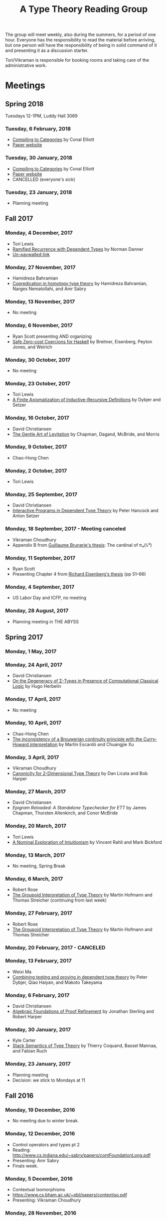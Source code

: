 #+TITLE: A Type Theory Reading Group

The group will meet weekly, also during the summers, for a period of
one hour. Everyone has the responsibility to read the material before
arriving, but one person will have the responsibility of being in
solid command of it and presenting it as a discussion starter.

Tori/Vikraman is responsible for booking rooms and taking care of the
administrative work.

* Meetings

** Spring 2018

   Tuesdays 12-1PM, Luddy Hall 3069

*** Tuesday, 6 February, 2018
  - [[http://conal.net/papers/compiling-to-categories/compiling-to-categories.pdf][Compiling to Categories]] by Conal Elliott
  - [[http://conal.net/papers/compiling-to-categories/][Paper website]]

*** Tuesday, 30 January, 2018
  - [[http://conal.net/papers/compiling-to-categories/compiling-to-categories.pdf][Compiling to Categories]] by Conal Elliott
  - [[http://conal.net/papers/compiling-to-categories/][Paper website]]
  - CANCELLED (everyone's sick)

*** Tuesday, 23 January, 2018
  - Planning meeting

** Fall 2017
*** Monday, 4 December, 2017
 - Tori Lewis
 - [[https://link.springer.com/chapter/10.1007/3-540-45413-6_11][Ramified Recurrence with Dependent Types]] by Norman Danner
 - [[https://goo.gl/vrbWug][Un-paywalled link]]

*** Monday, 27 November, 2017
  - Hamidreza Bahramian
  - [[http://hdl.handle.net/2022/21811][Copredication in homotopy type theory]] by Hamidreza Bahramian, Narges Nematollahi, and Amr Sabry

*** Monday, 13 November, 2017
  - No meeting
*** Monday, 6 November, 2017
  - Ryan Scott presenting AND organizing
  - [[https://www.microsoft.com/en-us/research/wp-content/uploads/2016/07/coercible.pdf][Safe Zero-cost Coercions for Haskell]] by Breitner, Eisenberg, Peyton Jones, and Weirich

*** Monday, 30 October, 2017
  - No meeting
*** Monday, 23 October, 2017
  - Tori Lewis
  - [[http://www.cse.chalmers.se/~peterd/papers/Finite_IR.pdf][A Finite Axiomatization of Inductive-Recursive Definitions]] by
    Dybjer and Setzer

*** Monday, 16 October, 2017
  - David Christiansen
  - [[https://jmchapman.github.io/papers/levitation.pdf][The Gentle Art of Levitation]] by Chapman, Dagand, McBride, and Morris

*** Monday, 9 October, 2017
  - Chao-Hong Chen

*** Monday, 2 October, 2017
  - Tori Lewis

*** Monday, 25 September, 2017
  - David Christiansen
  - [[http://www.cs.swan.ac.uk/~csetzer/articles/iopreprint.pdf][Interactive Programs in Dependent Type Theory]] by Peter Hancock and
    Anton Setzer

*** Monday, 18 September, 2017 - Meeting canceled
  - Vikraman Choudhury
  - Appendix B from [[https://arxiv.org/pdf/1606.05916.pdf][Guillaume Brunerie's thesis]]: The cardinal of π₄(𝕊³)

*** Monday, 11 September, 2017
  - Ryan Scott
  - Presenting Chapter 4 from [[https://www.cis.upenn.edu/~sweirich/papers/eisenberg-thesis.pdf][Richard Eisenberg's thesis]] (pp 51--66)

*** Monday, 4 September, 2017
  - US Labor Day and ICFP, no meeting

*** Monday, 28 August, 2017
  - Planning meeting in THE ABYSS

** Spring 2017
*** Monday, 1 May, 2017

*** Monday, 24 April, 2017
  - David Christiansen
  - [[http://pauillac.inria.fr/~herbelin/articles/tlca-Her05-callcc-sigma-types.pdf][On the Degeneracy of Σ-Types in Presence of Computational Classical
    Logic]] by Hugo Herbelin

*** Monday, 17 April, 2017
  - No meeting

*** Monday, 10 April, 2017
  - Chao-Hong Chen
  - [[http://www.cs.bham.ac.uk/~mhe/papers/escardo-xu-inconsistency-continuity.pdf][The inconsistency of a Brouwerian continuity principle with the Curry-Howard interpretation]] by Martín Escardó and Chuangjie Xu

*** Monday, 3 April, 2017
  - Vikraman Choudhury
  - [[https://www.cs.cmu.edu/~drl/pubs/lh112tt/lh122tt-final.pdf][Canonicity for 2-Dimensional Type Theory]] by Dan Licata and Bob Harper

*** Monday, 27 March, 2017
  - David Christiansen
  - [[papers/epigram-reloaded.pdf][Epigram Reloaded: A Standalone Typechecker for ETT]] by James
    Chapman, Thorsten Altenkirch, and Conor McBride

*** Monday, 20 March, 2017
  - Tori Lewis
  - [[http://www.nuprl.org/html/Nuprl2Coq/continuity.pdf][A Nominal Exploration of Intuitionism]] by Vincent Rahli and Mark Bickford

*** Monday, 13 March, 2017
  - No meeting, Spring Break

*** Monday, 6 March, 2017
  - Robert Rose
  - [[http://www.mathematik.tu-darmstadt.de/~streicher/venedig.ps.gz][The Groupoid Interpretation of Type Theory]] by Martin Hofmann and Thomas Streicher
    (continuing from last week)

*** Monday, 27 February, 2017
  - Robert Rose
  - [[http://www.mathematik.tu-darmstadt.de/~streicher/venedig.ps.gz][The Groupoid Interpretation of Type Theory]] by Martin Hofmann and Thomas Streicher

*** Monday, 20 February, 2017 - CANCELED
*** Monday, 13 February, 2017
  - Weixi Ma
  - [[http://www.cse.chalmers.se/~peterd/papers/Testing_Proving.pdf][Combining testing and proving in dependent type theory]] by Peter
    Dybjer, Qiao Haiyan, and Makoto Takeyama

*** Monday, 6 February, 2017
  - David Christiansen
  - [[file:papers/afpr.pdf][Algebraic Foundations of Proof Refinement]] by Jonathan Sterling and
    Robert Harper

*** Monday, 30 January, 2017
  - Kyle Carter
  - [[https://arxiv.org/abs/1701.02571][Stack Semantics of Type Theory]] by Thierry Coquand, Bassel Mannaa,
    and Fabian Ruch

*** Monday, 23 January, 2017
  - Planning meeting
  - Decision: we stick to Mondays at 11

** Fall 2016
*** Monday, 19 December, 2016
  - No meeting due to winter break.

*** Monday, 12 December, 2016
  - Control operators and types pt 2
  - Reading: http://www.cs.indiana.edu/~sabry/papers/contFoundationLong.pdf
  - Presenting: Amr Sabry
  - Finals week.

*** Monday, 5 December, 2016
  - Contextual Isomorphisms
  - https://www.cs.bham.ac.uk/~pbl/papers/contextiso.pdf
  - Presenting: Vikraman Choudhury

*** Monday, 28 November, 2016
  - Control operators and types pt 1
  - http://www.cs.indiana.edu/~sabry/papers/foundationAbortive-TR.pdf
    esp. sections 1-3
  - Presenting: Amr Sabry
  - [[file:extra/C.agda][Agda code from talk]]

*** Monday, 21 November, 2016
  - US Thanksgiving week, so no meeting.

*** Monday, 14 November, 2016
  - "Löb’s Theorem: A functional pearl of dependently typed quining" by
    Jason Gross, Jack Gallagher, and Benya Fallenstein.
  - https://jasongross.github.io/lob-paper/nightly/lob.pdf
  - Presenting: Weixi Ma

*** Monday, 7 November, 2016
  - Planning meeting.

*** Monday, 24 October, 2016
  - "Truth of a proposition, evidence of a judgement, validity of a
    proof" by Per Martin-Löf. Synthese 73(3), pp. 407--420. 1987.
  - [[https://michaelt.github.io/martin-lof/Truth-of-a-Proposition-Evidence-of-a-Judgment-1987.pdf]]
  - Presenting: David Christiansen

*** Monday, 24 October, 2016
  - "Observational Equality, Now!" by Thorsten Altenkirch, Conor
    McBride, and Wouter Swierstra.
  - [[http://www.cs.nott.ac.uk/~psztxa/publ/obseqnow.pdf]]
  - Presenting: David Christiansen

*** Monday, 17 October, 2016
  - No reading. Instead, we will have a discussion session on
    formalizing category theory, lead by Tang Jiawei.

*** Monday, 10 October, 2016
  - Reading: "Denotation of Contextual Modal Type Theory (CMTT): syntax
    and metaprogramming" by Murdoch J. Gabbay and Aleksandar Nanevski
  - Available [[http://gabbay.org.uk/papers/dencmt.pdf][from author]]
  - Presenting: Kyle Carter

*** Monday, 3 October, 2016
  - Reading: "Unifiers as equivalences: proof-relevant unification of
    dependently typed data" by Cockx, Devriese, and Piessens
  - Available on [[http://dl.acm.org/citation.cfm?id%3D2951917&CFID%3D844154474&CFTOKEN%3D48082776][ACM DL]]
  - Presenting: David Christiansen

*** Monday, 26 September, 2016

*** Monday, 19 September, 2016
  - Reading: "Constructing Type Systems over an Operational Semantics"
    by Bob Harper.
  - [[https://www.cs.uoregon.edu/research/summerschool/summer10/lectures/Harper-JSC92.pdf][PDF]]
  - Presenting: Tori Lewis

*** Monday, 12 September, 2016
  - Cancelled due to illness

*** Monday, 5 September, 2016
  - U.S. Labor Day. No meeting.

*** Monday, 29 August, 2016
  - Talk by Edwin Brady. No reading.

*** Monday, 22 August, 2016
  - Reading: "The Power of Pi" by Nicolas Oury and Wouter Swierstra
  - [[http://www.staff.science.uu.nl/~swier004/Publications/ThePowerOfPi.pdf][PDF]]
  - Presenting: Chaitainya Koparkar


** Summer 2016
*** Monday, 15 August, 2016
  - Reading: "Continuity of Gödel’s system T definable functionals via
    effectful forcing" by Martín Escardó
  - [[http://www.cs.bham.ac.uk/~mhe/dialogue/dialogue.pdf][PDF]]
  - Presenting: Jon Sterling

*** Monday, 8 August, 2016
  - Reading: "Homotopy theoretic models of identity types" by Steve
    Awodey and Michael A. Warren.
  - [[http://arxiv.org/abs/0709.0248][PDF]]
  - Presenting: Hamidreza Bahramian

*** Monday, 1 August, 2016
  - Cancelled

*** Monday, 25 July, 2016
  - Reading: "Computational Higher-Dimensional Type Theory" by Carlo
    Angiuli, Robert Harper, and Todd Wilson.
  - [[http://www.cs.cmu.edu/~rwh/papers/chitt/draft.pdf][PDF]]
  - Presenting: David Christiansen

*** Monday, 18 July, 2016
  - Reading: "Cubical Type Theory: a constructive interpretation of the
    univalence axiom" by Cyril Cohen, Thierry Coquand, Simon Huber, and
    Anders Mörtberg
  - [[https://www.math.ias.edu/~amortberg/papers/cubicaltt.pdf][PDF]]
  - Presenting: Tim Zakian

*** Monday, 11 July, 2016
  - Reading: "Ornamental Algebras, Algebraic Ornaments" by Conor
    McBride.
  - [[https://personal.cis.strath.ac.uk/conor.mcbride/pub/OAAO/Ornament.pdf][PDF]]
  - Presenting: Jason Hemann
  - *Change of venue:* LH 325

*** Monday, 4 July, 2016
  Cancelled due to U.S. Independence Day.

*** Monday, 27 June, 2016
  - Reading: "Outrageous but Meaningful Coincidences" by Conor McBride.
  - [[https://personal.cis.strath.ac.uk/conor.mcbride/pub/DepRep/DepRep.pdf][PDF]]
  - Presenting: Kyle Carter

*** Monday, 20 June, 2016
  - Reading: "Idris, a General Purpose Dependently Typed Programming
    Language: Design and Implementation" by Edwin Brady. In Journal of
    Functional Programming, October 2013.
  - [[http://eb.host.cs.st-andrews.ac.uk/drafts/impldtp.pdf][PDF]]
  - Presenting: Rajan Walia

*** Monday, 13 June, 2016
  - Reading: "Indexed Containers" by Thorsten Altenkirch, Neil Ghani,
    Peter Hancock, Conor McBride, and Peter Morris. In LICS 2009.
    - [[http://strictlypositive.org/indexed-containers.pdf][PDF]]
  - Presenting: Larry Moss

*** Monday, 6 June, 2016
  - Reading: "Pattern matching with dependent types" by Thierry
    Coquand. From a 1992 workshop at Båstad.
    - [[http://www.lfcs.inf.ed.ac.uk/research/types-bra/proc/proc92.ps.gz][Original proceedings]]
    - [[file:papers/proc92.pdf][PDF version of proceedings]]
    - [[file:papers/proc92-coquand.pdf][PDF of just the paper]]
  - Presenting: Andrew Kent

*** Monday, 30 May, 2016
  Cancelled due to Memorial Day.

*** Monday, 23 May, 2016, 1-2PM, LH101
  Cancelled.

*** Monday, 16 May, 2016, 1-2PM, LH101
  - Reading: "A Non-Type-Theoretic Definition of Martin-Löf's Types" by
    Stuart Allen. Available from [[http://www.cs.cornell.edu/Info/Projects/NuPrl/documents/Allen/lics87.html][Cornell]]. We should read [[http://www.cs.cornell.edu/Info/Projects/NuPrl/documents/Allen/TR87-832-RESET.ps][the "Reset for
    better legibility" version of the tech report]].
  - Presenting: Tori Lewis


** Spring 2016
*** Monday, 9 May, 2016, 1-2PM, Lindley Hall 101
  - Reading: "Constructive Mathematics and Computer Programming" by Per
    Martin-Löf. A high-quality reprint of it is available from [[http://rsta.royalsocietypublishing.org/content/312/1522/501][The
    Royal Society]] (works on-campus, at least).
  - Presenting: Dan Friedman

*** Monday, 2 May, 2016, 1-2PM, Swain West 217
  - Reading: "On Sense and Reference" by Gottlob Frege.
    Jason got a copy through ILL and put it [[file:papers/on-sense-and-nominatum.pdf][here]].
  - Presenting: Jason Hemann

*** Monday, 25 April, 2016, 1-2PM, Swain West 217
  - Reading: "Program Testing and The Meaning Explanations of
    Martin-Löf Type Theory" by Peter Dybjer. Chapter 11 of Epistemology
    versus Ontology, Essays on the Philosophy and Foundations of
    Mathematics in Honour of Per Martin-Löf, 2012.  Available from [[http://www.cse.chalmers.se/~peterd/papers/MartinLofFestschrift.pdf][the
    author's Web site]] and, on campus, through [[http://link.springer.com/chapter/10.1007/978-94-007-4435-6_11][SpringerLink]].
  - Presenting: David Christiansen

*** Monday, 18 April, 2016, 1-2PM, Swain West 217.
  - Reading: "Intuitionistic Type Theory" (the Bibliopolis book) by Per
    Martin-Löf. Available online [[https://intuitionistic.files.wordpress.com/2010/07/martin-lof-tt.pdf][from Johan Granström's page]].
  - Presenting: David Christiansen

* Topics

** History & Philosophy

*** Background
 - Gottlob Frege. On Sense and Reference (Über Sinn und Bedeutung)
 - Dana Scott. Constructive Validity. In Symposium on Automatic
   Demonstration, Volume 125 of the series Lecture Notes in
   Mathematics, pp. 237-275. Springer.

*** Per Martin-Löf's writings
 - An intuitionistic theory of types: Predicative part. In H. E. Rose
   and J. C. Shepherdson, editors, Logic Colloquium ‘73, pages
   73–118. North Holland, 1975.
 - Constructive mathematics and computer programming. In Logic,
   Methodology and Philosophy of Science VI, 1979. Eds. Cohen, et
   al. North-Holland, Amsterdam. pp. 153–175, 1982.
 - Intuitionistic type theory (the Bibliopolis book)
 - On the Meanings of the Logical Constants and the Justification of
   Logical Laws (lecture notes from 1983, printed in Nordic Journal of
   Philosophical Logic in 1996)
 - Truth of a proposition, evidence of a judgement, validity of a
   proof. Synthese 73(3), pp. 407--420. 1987.

*** Further Developments
 - Hofmann and Streicher. The Groupoid Interpretation of Type
   Theory. (in "25 Years of Constructive Type Theory" or available
   from Streicher's Web page)

** Datatypes
 - Mendler, Nax. Inductive Definition in Type Theory. PhD thesis,
   Cornell, 1988.
 - Peter Dybjer. Inductive Families, in Formal Aspects of Computing 6,
   1994
 - Peter Dybjer. A general formulation of simultaneous
   inductive-recursive definitions in type theory, Journal of Symbolic
   Logic, Volume 65, Number 2, June 2000, pp 525-549
 - Peter Dybjer and Anton Setzer. A finite axiomatization of
   inductive-recursive definitions. Pages 129 - 146 in Proceedings of
   TLCA 1999, LNCS 1581.
 - James Chapman, Pierre-Évariste Dagand, Conor McBride, Peter
   Morris. The Gentle Art of Levitation. ICFP 2010.

** Coinduction
 - Guarded Dependent Type Theory with Coinductive Types by Aleš
   Bizjak, Hans Bugge Grathwohl, Ranald Clouston, Rasmus E. Møgelberg,
   and Lars Birkedal.
 - Guarded Cubical Type Theory: Path Equality for Guarded Recursion
   by Lars Birkedal, Ranald Clouston, Hans Bugge Grathwohl, Bas Spitters, and Andrea Vezzosi
   [[https://arxiv.org/pdf/1606.05223.pdf]]
 - Non-wellfounded trees in Homotopy Type Theory by
   Benedikt Ahrens, Paolo Capriotti, Régis Spadotti
   [[https://arxiv.org/pdf/1504.02949.pdf]]

** Meaning Explanations
 - Peter Dybjer. Program Testing and The Meaning Explanations of
   Martin-Löf Type Theory. Epistemology versus Ontology, Essays on the
   Philosophy and Foundations of Mathematics in Honour of Per
   Martin-Löf, 2012.
 - Anton Setzer: Coalgebras as Types determined by their Elimination
   Rules (in same book)

** Description Techniques
 - N. G. de Bruijn. Telescopic Mappings in Typed Lambda
   Calculus. Information and Computation 91, pp. 189--204 (1991).

** Implementation Techniques
 - Robert Harper and Robert Pollack. Type Checking with Universes.
 - Pattern Matching with Dependent Types. Thierry Coquand, Proc. of
   1992 Workshop on Types for Proofs and Programs in Båstad.
 - Pattern Matching Without K. Jesper Cockx, Dominique Devriese, and
   Frank Piessens. Proceedings of ICFP 2014.

** Implementations
*** TODO Coq
*** TODO Agda
*** Idris
 - Edwin Brady. Idris, a General Purpose Dependently Typed Programming
   Language: Design and Implementation. JFP, October 2013.
*** Nuprl
 - Robert Constable. Naive Computational Type Theory. Proof and
   System-Reliability, H. Schwichtenberg and R. Steinbruggen (eds.),
   pp. 213-259.
*** MetaPRL
 - Jason Hickey, Aleksey Nogin, Robert L. Constable, Brian E. Aydemir,
   Eli Barzilay, Yegor Bryukhov, Richard Eaton, Adam Granicz, Alexei
   Kopylov, Christoph Kreitz, Vladimir N. Krupski, Lori Lorigo,
   Stephan Schmitt, Carl Witty, and Xin Yu. MetaPRL - A Modular
   Logical Environment. TPHOLS 2003.
*** Epigram
 - The View From the Left (initial version)
 - The View From the Left (published version)
*** TODO LEGO

** Alternatives
*** Calculus of (Inductive) Constructions
*** Observational Type Theory
 - Thorsten Altenkirch and Conor McBride and Wouter
   Swierstra. Observational Equality, Now!. PLPV 2007.
*** Zombie Trellys
 - Casinghino, Sjöberg, and Weirich. Combining Proofs and Programs in
   a Dependently Typed Language. POPL '14.
*** Homotopy Type Theory
 - [[https://arxiv.org/abs/1707.03693][Univalent Higher Categories via Complete Semi-Segal Types]]
*** Cubical Type Theory
 - CCHM
   - [[https://arxiv.org/abs/1611.02108][Cubical Type Theory: a constructive interpretation of the univalence axiom]]
   - [[http://drops.dagstuhl.de/opus/volltexte/2016/6564/pdf/LIPIcs-CSL-2016-24.pdf][Axioms for Modelling Cubical Type Theory in a Topos]]
 - CHiTT
   - [[https://arxiv.org/abs/1712.01800][Computational Higher Type Theory III: Univalent Universes and Exact Equality]]
   - [[https://arxiv.org/abs/1606.09638][Computational Higher Type Theory II: Dependent Cubical Realizability]]
   - [[https://arxiv.org/abs/1604.08873][Computational Higher Type Theory I: Abstract Cubical Realizability]]
 - Guarded Cubical
   - [[https://arxiv.org/abs/1606.05223][Guarded Cubical Type Theory: Path Equality for Guarded Recursion]]
** TODO Find the right papers for these
 - Higher order unification - implementation
